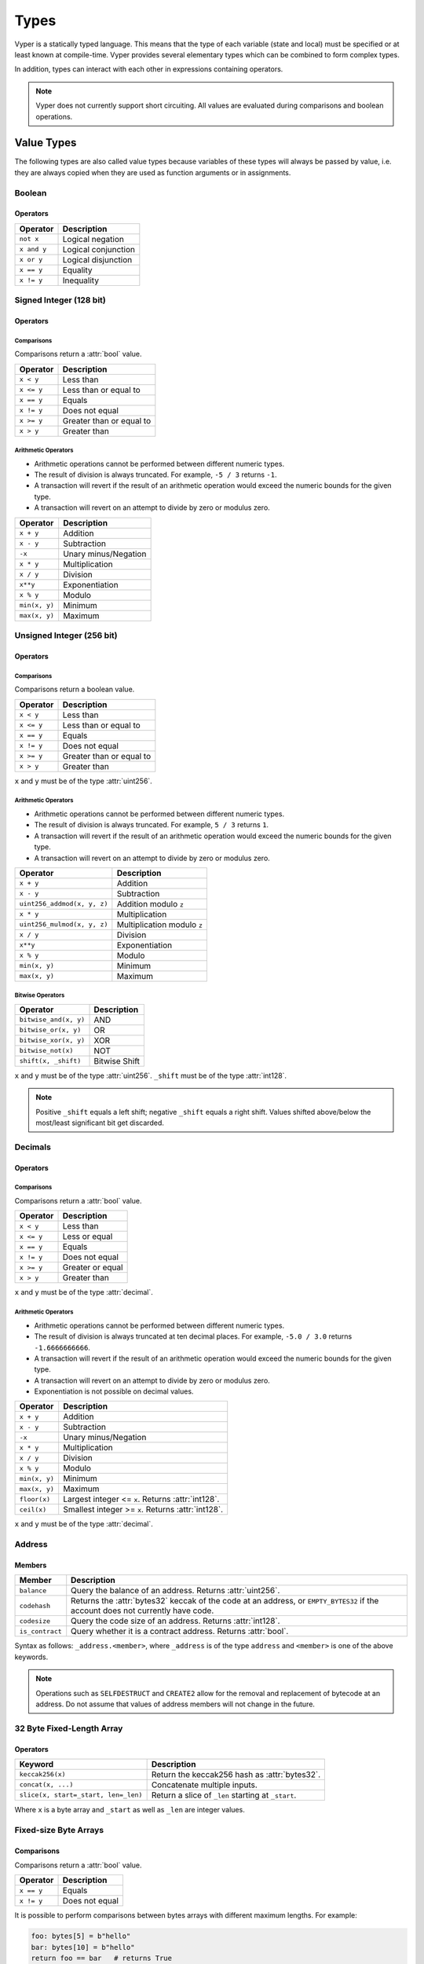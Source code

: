 .. index:: type

.. _types:

Types
#####

Vyper is a statically typed language. This means that the type of each variable (state and local) must be specified or at least known at compile-time. Vyper provides several elementary types which can be combined to form complex types.

In addition, types can interact with each other in expressions containing operators.

.. note::

    Vyper does not currently support short circuiting. All values are evaluated during comparisons and boolean operations.

.. index:: ! value

Value Types
===========

The following types are also called value types because variables of these
types will always be passed by value, i.e. they are always copied when they
are used as function arguments or in assignments.

.. index:: ! bool, ! true, ! false

Boolean
-------

.. py:attribute:: bool

    A boolean is a type to store a logical/truth value.

    .. code-block:: python

        foo: bool = True

    The only possible values are the constants ``True`` and ``False``.

Operators
*********

====================  ===================
Operator              Description
====================  ===================
``not x``             Logical negation
``x and y``           Logical conjunction
``x or y``            Logical disjunction
``x == y``            Equality
``x != y``            Inequality
====================  ===================

.. index:: ! int128, ! int, ! integer

Signed Integer (128 bit)
------------------------

.. py:attribute:: int128

    A 128-bit signed integer is a type to store positive and negative integers.

    .. code-block:: python

        foo: int128 = -42

    :attr:`int128` may contain any integer value between -2\ :sup:`127` and (2\ :sup:`127` - 1), inclusive. Vyper does not allow decimal, hex, binary, or octal literals to be cast as integers.

Operators
*********

Comparisons
^^^^^^^^^^^

Comparisons return a :attr:`bool` value.

==========  ================
Operator    Description
==========  ================
``x < y``   Less than
``x <= y``  Less than or equal to
``x == y``  Equals
``x != y``  Does not equal
``x >= y``  Greater than or equal to
``x > y``   Greater than
==========  ================

Arithmetic Operators
^^^^^^^^^^^^^^^^^^^^

* Arithmetic operations cannot be performed between different numeric types.
* The result of division is always truncated. For example, ``-5 / 3`` returns ``-1``.
* A transaction will revert if the result of an arithmetic operation would exceed the numeric bounds for the given type.
* A transaction will revert on an attempt to divide by zero or modulus zero.

=============  ======================
Operator       Description
=============  ======================
``x + y``      Addition
``x - y``      Subtraction
``-x``         Unary minus/Negation
``x * y``      Multiplication
``x / y``      Division
``x**y``       Exponentiation
``x % y``      Modulo
``min(x, y)``  Minimum
``max(x, y)``  Maximum
=============  ======================

.. index:: ! unit, ! uint256

Unsigned Integer (256 bit)
--------------------------

.. py:attribute:: uint256

    An unsigned integer (256 bit) is a type to store non-negative integers.

    .. code-block:: python

        foo: uint256 = 31337

    :attr:`uint256` may contain any integer value between 0 and (2\ :sup:`256`-1), inclusive.  Vyper does not allow decimal, hex, binary, or octal literals to be cast as integers.

Operators
*********

Comparisons
^^^^^^^^^^^

Comparisons return a boolean value.

==========  ================
Operator    Description
==========  ================
``x < y``   Less than
``x <= y``  Less than or equal to
``x == y``  Equals
``x != y``  Does not equal
``x >= y``  Greater than or equal to
``x > y``   Greater than
==========  ================

``x`` and ``y`` must be of the type :attr:`uint256`.

Arithmetic Operators
^^^^^^^^^^^^^^^^^^^^

* Arithmetic operations cannot be performed between different numeric types.
* The result of division is always truncated. For example, ``5 / 3`` returns ``1``.
* A transaction will revert if the result of an arithmetic operation would exceed the numeric bounds for the given type.
* A transaction will revert on an attempt to divide by zero or modulus zero.

===========================  ======================
Operator                     Description
===========================  ======================
``x + y``                    Addition
``x - y``                    Subtraction
``uint256_addmod(x, y, z)``  Addition modulo ``z``
``x * y``                    Multiplication
``uint256_mulmod(x, y, z)``  Multiplication modulo ``z``
``x / y``                    Division
``x**y``                     Exponentiation
``x % y``                    Modulo
``min(x, y)``                Minimum
``max(x, y)``                Maximum
===========================  ======================

Bitwise Operators
^^^^^^^^^^^^^^^^^

===================== =============
Operator              Description
===================== =============
``bitwise_and(x, y)`` AND
``bitwise_or(x, y)``  OR
``bitwise_xor(x, y)`` XOR
``bitwise_not(x)``    NOT
``shift(x, _shift)``  Bitwise Shift
===================== =============

``x`` and ``y`` must be of the type :attr:`uint256`. ``_shift`` must be of the type :attr:`int128`.

.. note::
    Positive ``_shift`` equals a left shift; negative ``_shift`` equals a right shift.
    Values shifted above/below the most/least significant bit get discarded.

Decimals
--------

.. py:attribute:: decimal

    A decimal is a type to store a decimal fixed point value.

    .. code-block:: python

        foo: decimal = 1.28

    :attr:`decimal` may contain any value between -2\ :sup:`127` and (2\ :sup:`127` - 1), inclusive, with a precision of up to 10 decimal places.

    Vyper does not allow implicit casting of integer literals to decimals. ``1`` must be written as ``1.0``.

Operators
*********

Comparisons
^^^^^^^^^^^

Comparisons return a :attr:`bool` value.

==========  ================
Operator    Description
==========  ================
``x < y``   Less than
``x <= y``  Less or equal
``x == y``  Equals
``x != y``  Does not equal
``x >= y``  Greater or equal
``x > y``   Greater than
==========  ================

``x`` and ``y`` must be of the type :attr:`decimal`.

Arithmetic Operators
^^^^^^^^^^^^^^^^^^^^

* Arithmetic operations cannot be performed between different numeric types.
* The result of division is always truncated at ten decimal places. For example, ``-5.0 / 3.0`` returns ``-1.6666666666``.
* A transaction will revert if the result of an arithmetic operation would exceed the numeric bounds for the given type.
* A transaction will revert on an attempt to divide by zero or modulus zero.
* Exponentiation is not possible on decimal values.

=============  ==========================================
Operator       Description
=============  ==========================================
``x + y``      Addition
``x - y``      Subtraction
``-x``         Unary minus/Negation
``x * y``      Multiplication
``x / y``      Division
``x % y``      Modulo
``min(x, y)``  Minimum
``max(x, y)``  Maximum
``floor(x)``   Largest integer <= ``x``. Returns :attr:`int128`.
``ceil(x)``    Smallest integer >= ``x``. Returns :attr:`int128`.
=============  ==========================================

``x`` and ``y`` must be of the type :attr:`decimal`.

.. _address:

Address
-------

.. py:attribute:: address

    The address type holds an Ethereum address.


    .. code-block:: python

        foo: address = 0x829BD824B016326A401d083B33D092293333A830

    :attr:`address` must be given as a `checksummed <https://eips.ethereum.org/EIPS/eip-55>`_ 20 byte hexadecimal value.

.. _members-of-addresses:

Members
*******

===============  =========================================================
Member           Description
===============  =========================================================
``balance``      Query the balance of an address. Returns :attr:`uint256`.
``codehash``     Returns the :attr:`bytes32` keccak of the code at an address, or ``EMPTY_BYTES32`` if the account does not currently have code.
``codesize``     Query the code size of an address. Returns :attr:`int128`.
``is_contract``  Query whether it is a contract address. Returns :attr:`bool`.
===============  =========================================================

Syntax as follows: ``_address.<member>``, where ``_address`` is of the type ``address`` and ``<member>`` is one of the above keywords.

.. note::

    Operations such as ``SELFDESTRUCT`` and ``CREATE2`` allow for the removal and replacement of bytecode at an address. Do not assume that values of address members will not change in the future.

32 Byte Fixed-Length Array
--------------------------

.. py:attribute:: bytes32

    A 32 byte fixed-length array that is otherwise similar to byte arrays.

    :attr:`bytes32` may be written in several ways:

    .. code-block:: python

        # 32 byte hexadecimal literal
        foo: bytes32 = 0x7468697274792074776f20636861726163746572206279746520737472696e67

        # 32 character byte string
        foo: bytes32 = b"thirty two character byte string"

        # 160 bit binary literal
        foo: bytes32 = 0b0111010001101000011010010111001001110100011110010010000001110100011101110110111100100000011000110110100001100001011100100110000101100011011101000110010101110010001000000110001001111001011101000110010100100000011100110111010001110010011010010110111001100111

Operators
*********

====================================  ============================================================
Keyword                               Description
====================================  ============================================================
``keccak256(x)``                      Return the keccak256 hash as :attr:`bytes32`.
``concat(x, ...)``                    Concatenate multiple inputs.
``slice(x, start=_start, len=_len)``  Return a slice of ``_len`` starting at ``_start``.
====================================  ============================================================

Where ``x`` is a byte array and ``_start`` as well as ``_len`` are integer values.

Fixed-size Byte Arrays
----------------------

.. py:attribute:: bytes

    A byte array with a fixed size. Written as ``bytes[maxLen]``, where ``maxLen`` is an integer denoting the maximum number of bytes.

    :attr:`bytes` arrays may be written in several ways:

    .. code-block:: python

        # hexadecimal literal
        foo: bytes[5] = 0x010203

        # byte string
        foo: bytes[5] = b"\x01\x02\x03"

        # binary literal
        foo: bytes[5] = 0b10000001000000011

    On the ABI level the fixed-size bytes array is annotated as ``bytes``.

    :attr:`bytes32` and :attr:`bytes[32]<bytes>` both have a maximum length of 32 bytes. The difference is that a :attr:`bytes32` value is always exactly 32 bytes long, whereas a :attr:`bytes[32]<bytes>` value may be anywhere from 0-32 bytes long.

    .. code-block:: python

        foo: bytes[32] = b"hello"  # Valid, the literal is less than 32 bytes
        bar: bytes32 = b"hello"    # Invalid, the literal is not exactly 32 bytes long

Comparisons
***********

Comparisons return a :attr:`bool` value.

==========  ================
Operator    Description
==========  ================
``x == y``  Equals
``x != y``  Does not equal
==========  ================

It is possible to perform comparisons between bytes arrays with different maximum lengths. For example:

.. code-block:: python

    foo: bytes[5] = b"hello"
    bar: bytes[10] = b"hello"
    return foo == bar   # returns True

This is because although ``bar`` has a maximum length of 10, the size of the data in the array is only 5 bytes.

Assignments
***********

It is possible to assign values from a smaller length bytes array to a larger length one, but not in the other direction.

.. code-block:: python

    # Valid
    foo: bytes[5] = b"hello"
    bar: bytes[10] = foo

    # Invalid
    bar: bytes[10] = b"hello"
    foo: bytes[5] = bar

.. index:: !string

Fixed-size Strings
------------------

.. py:attribute:: string

    A string with a fixed size. Written as ``string[maxLen]``, where ``maxLen`` is an integer denoting the maximum number of characters.

    Fixed-size strings can hold strings with equal or fewer characters than the maximum length of the string.

    On the ABI level the Fixed-size string array is annotated as ``string``.

    .. code-block:: python

        foo: string[100] = "Test String"

Operators
*********

====================================  ============================================================
Keyword                               Description
====================================  ============================================================
``len(x)``                            Return the length as an integer.
``keccak256(x)``                      Return the keccak256 hash as :attr:`bytes32`.
``concat(x, ...)``                    Concatenate multiple inputs.
``slice(x, start=_start, len=_len)``  Return a slice of ``_len`` starting at ``_start``.
====================================  ============================================================

Where ``x`` is a byte array or string while ``_start`` and ``_len`` are integers.
The ``len``, ``keccak256``, ``concat``, ``slice`` operators can be used with ``string`` and ``bytes`` types.

.. index:: !reference

Reference Types
===============

Reference types do not fit into 32 bytes. Because of this, copying their value is not as feasible as
with value types. Therefore only the location, i.e. the reference, of the data is passed.

.. index:: !arrays

Fixed-size Lists
----------------

Fixed-size lists hold a finite number of elements which belong to a specified type.

Lists are declared with ``_name: _ValueType[_Integer]``. Multidimensional lists are also possible.

**Example:**
::

  #Defining a list
  exampleList: int128[3]
  #Setting values
  exampleList = [10, 11, 12]
  exampleList[2] = 42
  #Returning a value
  return exampleList[0]

.. index:: !structs

Structs
=======

Structs are custom defined types that can group several variables.

Syntax
------

Structs can be accessed via ``struct.argname``.
**Example:**
::

  #Defining a struct
  struct MyStruct:
      value1: int128
      value2: decimal
  exampleStruct: MyStruct
  #Constructing a struct
  exampleStruct = MyStruct({value1: 1, value2: 2})
  #Accessing a value
  exampleStruct.value1 = 1


.. index:: !mapping

Mappings
========

Mappings in Vyper can be seen as `hash tables <https://en.wikipedia.org/wiki/Hash_table>`_ which are virtually initialized such that
every possible key exists and is mapped to a value whose byte-representation is
all zeros: a type's default value. The similarity ends here, though: The key data is not actually stored
in a mapping, only its ``keccak256`` hash used to look up the value. Because of this, mappings
do not have a length or a concept of a key or value being "set".

It is possible to mark mappings ``public`` and have Vyper create a getter.
The ``_KeyType`` will become a required parameter for the getter and it will
return ``_ValueType``.

.. note::
    Mappings are only allowed as state variables.

Syntax
------

Mapping types are declared as ``map(_KeyType, _ValueType)``.
Here ``_KeyType`` can be any base or bytes type. Mappings, contract or structs are not support as key types.
``_ValueType`` can actually be any type, including mappings.

**Example:**
::

   #Defining a mapping
   exampleMapping: map(int128, decimal)
   #Accessing a value
   exampleMapping[0] = 10.1

.. note::
    Mappings can only be accessed, not iterated over.

.. index:: !initial

.. _types-initial:

Initial Values
**************

In Vyper, there is no ``null`` option like most programming languages have. Thus, every variable type has a default value. In order to check if a variable is empty, you will need to compare it to its type's default value.
If you would like to reset a variable to its type's default value, use the built-in ``clear()`` function.

.. note::

    Memory variables must be assigned a value at the time they are declared. :ref:`types-constants` may be used to initialize memory variables with their default values.

Here you can find a list of all types and default values:

.. list-table:: Default Variable Values
   :header-rows: 1

   * - Type
     - Default Value
   * - ``bool``
     - ``False``
   * - ``int128``
     - ``0``
   * - ``uint256``
     - ``0``
   * - ``decimal``
     - ``0.0``
   * - ``address``
     - ``0x0000000000000000000000000000000000000000``
   * - ``bytes32``
     - ``'\x00\x00\x00\x00\x00\x00\x00\x00\x00\x00\x00\x00\x00\x00\x00\x00\x00\x00\x00\x00\x00\x00\x00\x00\x00\x00\x00\x00\x00\x00\x00\x00'``

.. note::
    In ``bytes`` the array starts with the bytes all set to ``'\x00'``

.. note::
    In reference types all the type's members are set to their initial values.


.. _type_conversions:

Type Conversions
****************

All type conversions in Vyper must be made explicitly using the built-in ``convert(a, b)`` function. Currently, the following type conversions are supported:

.. list-table:: Basic Type Conversions
   :header-rows: 1

   * - Destination Type (b)
     - Input Type (a.type)
     - Allowed Inputs Values (a)
     - Additional Notes
   * - ``bool``
     - ``bool``
     - ``—``
     - Do not allow converting to/from the same type
   * - ``bool``
     - ``decimal``
     - ``MINNUM...MAXNUM``
     - Has the effective conversion logic of: ``return (a != 0.0)``
   * - ``bool``
     - ``int128``
     - ``MINNUM...MAXNUM``
     - Has the effective conversion logic of: ``return (a != 0)``
   * - ``bool``
     - ``uint256``
     - ``0...MAX_UINT256``
     - Has the effective conversion logic of: ``return (a != 0)``
   * - ``bool``
     - ``bytes32``
     - ``(0x00 * 32)...(0xFF * 32)``
     - Has the effective conversion logic of: ``return (a != 0x00)``
   * - ``bool``
     - ``bytes``
     - ``(0x00 * 1)...(0xFF * 32)``
     - Has the effective conversion logic of: ``return (a != 0x00)``
   * -
     -
     -
     -
   * - ``decimal``
     - ``bool``
     - ``True / False``
     - Result will be ``0.0`` or ``1.0``
   * - ``decimal``
     - ``decimal``
     - —
     - Do not allow converting to/from the same type
   * - ``decimal``
     - ``int128``
     - ``MINNUM...MAXNUM``
     -
   * - ``decimal``
     - ``uint256``
     - ``0...MAXDECIMAL``
     -
   * - ``decimal``
     - ``bytes32``
     - ``(0x00 * 32)...(0xFF * 32)``
     -
   * - ``decimal``
     - ``bytes``
     - ``(0x00 * 1)...(0xFF * 32)``
     -
   * -
     -
     -
     -
   * - ``int128``
     - ``bool``
     - ``True / False``
     - Result will be ``0`` or ``1``
   * - ``int128``
     - ``decimal``
     - ``MINNUM...MAXNUM``
     - Only allow input within ``int128`` supported range, truncates the decimal value
   * - ``int128``
     - ``int128``
     - —
     - Do not allow converting to/from the same type
   * - ``int128``
     - ``uint256``
     - ``0...MAXNUM``
     -
   * - ``int128``
     - ``bytes32``
     - ``(0x00 * 32)...(0xFF * 32)``
     -
   * - ``int128``
     - ``bytes``
     - ``(0x00 * 1)...(0xFF * 32)``
     -
   * -
     -
     -
     -
   * - ``uint256``
     - ``bool``
     - ``True / False``
     - Result will be ``0`` or ``1``
   * - ``uint256``
     - ``decimal``
     - ``0...MAXDECIMAL``
     - Truncates the ``decimal`` value
   * - ``uint256``
     - ``int128``
     - ``0...MAXNUM``
     -
   * - ``uint256``
     - ``uint256``
     - —
     - Do not allow converting to/from the same type
   * - ``uint256``
     - ``bytes32``
     - ``(0x00 * 32)...(0xFF * 32)``
     -
   * - ``uint256``
     - ``bytes``
     - ``(0x00 * 1)...(0xFF * 32)``
     -
   * -
     -
     -
     -
   * - ``bytes32``
     - ``bool``
     - ``True / False``
     - Result will be either ``(0x00 * 32)`` or ``(0x00 * 31 + 0x01)``
   * - ``bytes32``
     - ``decimal``
     - ``MINDECIMAL...MAXDECIMAL``
     - Has the effective behavior of multiplying the ``decimal`` value by the decimal divisor ``10000000000`` and then converting that signed *integer* value to a ``bytes32`` byte array
   * - ``bytes32``
     - ``int128``
     - ``MINNUM...MAXNUM``
     -
   * - ``bytes32``
     - ``uint256``
     - ``0...MAX_UINT256``
     -
   * - ``bytes32``
     - ``bytes32``
     - —
     - Do not allow converting to/from the same type
   * - ``bytes32``
     - ``bytes``
     - ``(0x00 * 1)...(0xFF * 32)``
     - Left-pad input ``bytes`` to size of ``32``


.. index:: !conversion
